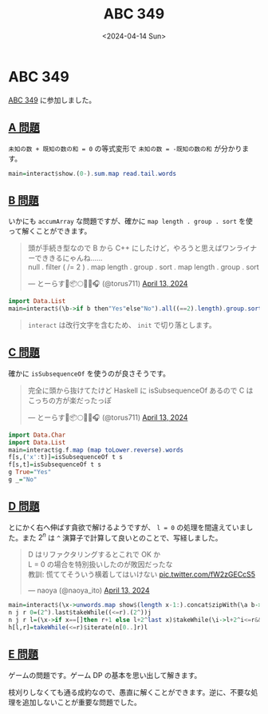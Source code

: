 #+TITLE: ABC 349
#+DATE: <2024-04-14 Sun>

* ABC 349

[[https://atcoder.jp/contests/abc349][ABC 349]] に参加しました。

** [[https://atcoder.jp/contests/abc349/tasks/abc349_a][A 問題]]

=未知の数 + 既知の数の和 = 0= の等式変形で ~未知の数 = -既知の数の和~ が分かります。

#+BEGIN_SRC hs
main=interact$show.(0-).sum.map read.tail.words
#+END_SRC

** [[https://atcoder.jp/contests/abc349/tasks/abc349_b][B 問題]]

いかにも =accumArray= な問題ですが、確かに =map length . group . sort= を使って解くことができます。

#+BEGIN_EXPORT html
<blockquote class="twitter-tweet"><p lang="ja" dir="ltr">頭が手続き型なので B から C++ にしたけど，やろうと思えばワンライナーでききるにゃんね……<br>null . filter ( /= 2 ) . map length . group . sort . map length . group . sort</p>&mdash; とーらす🌸📦🌕✨🌂🎧 (@torus711) <a href="https://twitter.com/torus711/status/1779151906193219686?ref_src=twsrc%5Etfw">April 13, 2024</a></blockquote> <script async src="https://platform.twitter.com/widgets.js" charset="utf-8"></script> 
#+END_EXPORT

#+BEGIN_SRC hs
import Data.List
main=interact$(\b->if b then"Yes"else"No").all((==2).length).group.sort.map length.group.sort.init
#+END_SRC

#+BEGIN_QUOTE
=interact= は改行文字を含むため、 =init= で切り落とします。
#+END_QUOTE

** [[https://atcoder.jp/contests/abc349/tasks/abc349_c][C 問題]]

確かに =isSubsequenceOf= を使うのが良さそうです。

#+BEGIN_EXPORT html
<blockquote class="twitter-tweet"><p lang="ja" dir="ltr">完全に頭から抜けてたけど Haskell に isSubsequenceOf あるので C はこっちの方が楽だったっぽ</p>&mdash; とーらす🌸📦🌕✨🌂🎧 (@torus711) <a href="https://twitter.com/torus711/status/1779145642054660554?ref_src=twsrc%5Etfw">April 13, 2024</a></blockquote> <script async src="https://platform.twitter.com/widgets.js" charset="utf-8"></script> 
#+END_EXPORT

#+BEGIN_SRC hs
import Data.Char
import Data.List
main=interact$g.f.map (map toLower.reverse).words
f[s,('x':t)]=isSubsequenceOf t s
f[s,t]=isSubsequenceOf t s
g True="Yes"
g _="No"
#+END_SRC

** [[https://atcoder.jp/contests/abc349/tasks/abc349_d][D 問題]]

とにかく右へ伸ばす貪欲で解けるようですが、 ~l = 0~ の処理を間違えていました。また $2^n$ は =^= 演算子で計算して良いとのことで、写経しました。

#+BEGIN_EXPORT html
<blockquote class="twitter-tweet"><p lang="ja" dir="ltr">D はリファクタリングするとこれで OK か<br>L = 0 の場合を特別扱いしたのが敗因だったな<br>教訓: 慌ててそういう横着してはいけない <a href="https://t.co/fW2zGECcS5">pic.twitter.com/fW2zGECcS5</a></p>&mdash; naoya (@naoya_ito) <a href="https://twitter.com/naoya_ito/status/1779156685405483361?ref_src=twsrc%5Etfw">April 13, 2024</a></blockquote> <script async src="https://platform.twitter.com/widgets.js" charset="utf-8"></script> 
#+END_EXPORT

#+BEGIN_SRC hs
main=interact$(\x->unwords.map show$(length x-1:).concat$zipWith(\a b->[a,b])x(tail x)).h.map read.words
n j r 0=(2^).last$takeWhile((<=r).(2^))j
n j r l=(\x->if x==[]then r+1 else l+2^last x)$takeWhile(\i->l+2^i<=r&&l`mod`2^i==0)j
h[l,r]=takeWhile(<=r)$iterate(n[0..]r)l
#+END_SRC

** [[https://atcoder.jp/contests/abc349/tasks/abc349_e][E 問題]]

ゲームの問題です。ゲーム DP の基本を思い出して解きます。

枝刈りしなくても通る成約なので、愚直に解くことができます。逆に、不要な処理を追加しないことが重要な問題でした。

